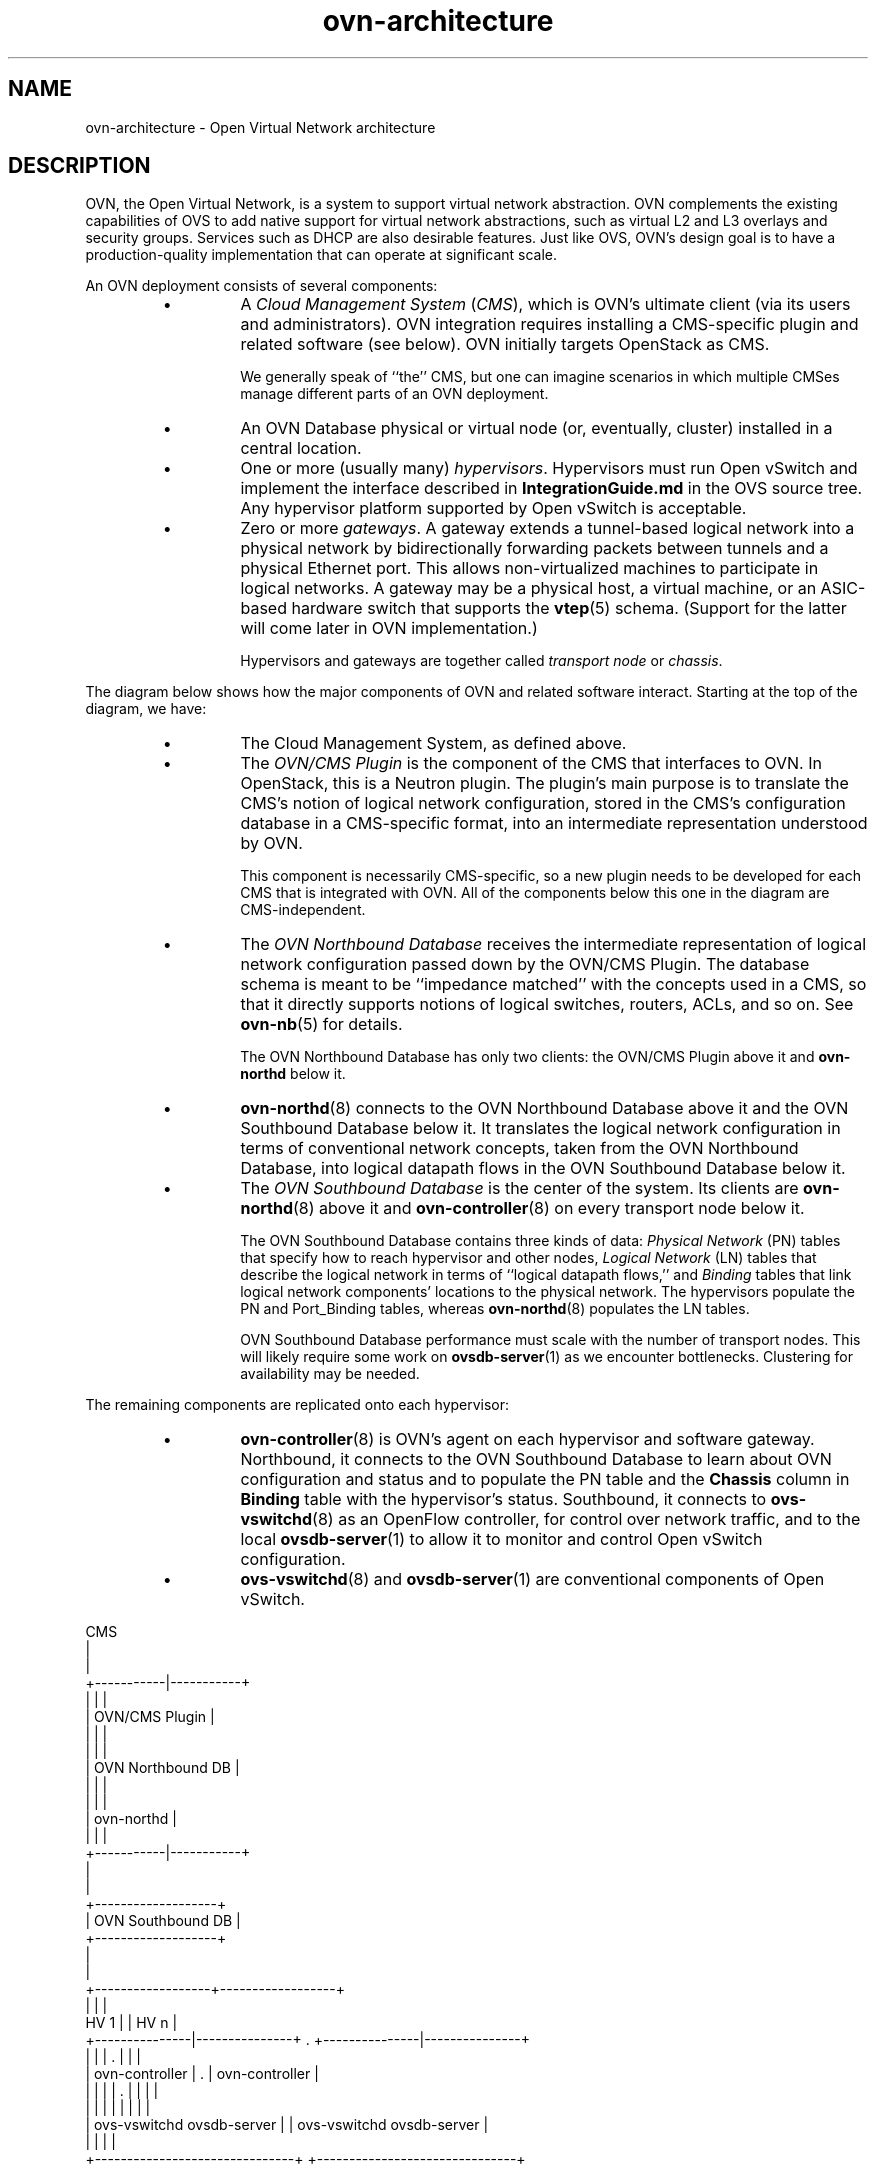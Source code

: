 '\" p
.\" -*- nroff -*-
.TH "ovn-architecture" 7 "OVN Architecture" "Open vSwitch 2\[char46]5\[char46]10" "Open vSwitch Manual"
.fp 5 L CR              \\" Make fixed-width font available as \\fL.
.de TQ
.  br
.  ns
.  TP "\\$1"
..
.de ST
.  PP
.  RS -0.15in
.  I "\\$1"
.  RE
..
.SH "NAME"
.PP
ovn-architecture \- Open Virtual Network architecture
.SH "DESCRIPTION"
.PP
OVN, the Open Virtual Network, is a system to support virtual network
abstraction\[char46]  OVN complements the existing capabilities of OVS to add
native support for virtual network abstractions, such as virtual L2 and L3
overlays and security groups\[char46]  Services such as DHCP are also desirable
features\[char46]  Just like OVS, OVN\(cqs design goal is to have a production-quality
implementation that can operate at significant scale\[char46]
.PP
An OVN deployment consists of several components:
.RS
.IP \(bu
A \fICloud Management System\fR (\fICMS\fR), which is
OVN\(cqs ultimate client (via its users and administrators)\[char46]  OVN
integration requires installing a CMS-specific plugin and
related software (see below)\[char46]  OVN initially targets OpenStack
as CMS\[char46]
.IP
We generally speak of ``the\(cq\(cq CMS, but one can imagine scenarios in
which multiple CMSes manage different parts of an OVN deployment\[char46]
.IP \(bu
An OVN Database physical or virtual node (or, eventually, cluster)
installed in a central location\[char46]
.IP \(bu
One or more (usually many) \fIhypervisors\fR\[char46]  Hypervisors must run
Open vSwitch and implement the interface described in
\fBIntegrationGuide\[char46]md\fR in the OVS source tree\[char46]  Any hypervisor
platform supported by Open vSwitch is acceptable\[char46]
.IP \(bu
Zero or more \fIgateways\fR\[char46]  A gateway extends a tunnel-based
logical network into a physical network by bidirectionally forwarding
packets between tunnels and a physical Ethernet port\[char46]  This allows
non-virtualized machines to participate in logical networks\[char46]  A gateway
may be a physical host, a virtual machine, or an ASIC-based hardware
switch that supports the \fBvtep\fR(5) schema\[char46]  (Support for the
latter will come later in OVN implementation\[char46])
.IP
Hypervisors and gateways are together called \fItransport node\fR
or \fIchassis\fR\[char46]
.RE
.PP
The diagram below shows how the major components of OVN and related
software interact\[char46]  Starting at the top of the diagram, we have:
.RS
.IP \(bu
The Cloud Management System, as defined above\[char46]
.IP \(bu
The \fIOVN/CMS Plugin\fR is the component of the CMS that
interfaces to OVN\[char46]  In OpenStack, this is a Neutron plugin\[char46]
The plugin\(cqs main purpose is to translate the CMS\(cqs notion of logical
network configuration, stored in the CMS\(cqs configuration database in a
CMS-specific format, into an intermediate representation understood by
OVN\[char46]
.IP
This component is necessarily CMS-specific, so a new plugin needs to be
developed for each CMS that is integrated with OVN\[char46]  All of the
components below this one in the diagram are CMS-independent\[char46]
.IP \(bu
The \fIOVN Northbound Database\fR receives the intermediate
representation of logical network configuration passed down by the
OVN/CMS Plugin\[char46]  The database schema is meant to be ``impedance
matched\(cq\(cq with the concepts used in a CMS, so that it directly supports
notions of logical switches, routers, ACLs, and so on\[char46]  See
\fBovn\-nb\fR(5) for details\[char46]
.IP
The OVN Northbound Database has only two clients: the OVN/CMS Plugin
above it and \fBovn\-northd\fR below it\[char46]
.IP \(bu
\fBovn\-northd\fR(8) connects to the OVN Northbound Database
above it and the OVN Southbound Database below it\[char46]  It translates the
logical network configuration in terms of conventional network
concepts, taken from the OVN Northbound Database, into logical
datapath flows in the OVN Southbound Database below it\[char46]
.IP \(bu
The \fIOVN Southbound Database\fR is the center of the system\[char46]
Its clients are \fBovn\-northd\fR(8) above it and
\fBovn\-controller\fR(8) on every transport node below it\[char46]
.IP
The OVN Southbound Database contains three kinds of data: \fIPhysical
Network\fR (PN) tables that specify how to reach hypervisor and
other nodes, \fILogical Network\fR (LN) tables that describe the
logical network in terms of ``logical datapath flows,\(cq\(cq and
\fIBinding\fR tables that link logical network components\(cq
locations to the physical network\[char46]  The hypervisors populate the PN and
Port_Binding tables, whereas \fBovn\-northd\fR(8) populates the
LN tables\[char46]
.IP
OVN Southbound Database performance must scale with the number of
transport nodes\[char46]  This will likely require some work on
\fBovsdb\-server\fR(1) as we encounter bottlenecks\[char46]
Clustering for availability may be needed\[char46]
.RE
.PP
The remaining components are replicated onto each hypervisor:
.RS
.IP \(bu
\fBovn\-controller\fR(8) is OVN\(cqs agent on each hypervisor and
software gateway\[char46]  Northbound, it connects to the OVN Southbound
Database to learn about OVN configuration and status and to
populate the PN table and the \fBChassis\fR column in
\fBBinding\fR table with the hypervisor\(cqs status\[char46]
Southbound, it connects to \fBovs\-vswitchd\fR(8) as an
OpenFlow controller, for control over network traffic, and to the
local \fBovsdb\-server\fR(1) to allow it to monitor and
control Open vSwitch configuration\[char46]
.IP \(bu
\fBovs\-vswitchd\fR(8) and \fBovsdb\-server\fR(1) are
conventional components of Open vSwitch\[char46]
.RE
.PP
.nf
\fL
.br
\fL                                  CMS
.br
\fL                                   |
.br
\fL                                   |
.br
\fL                       +\-\-\-\-\-\-\-\-\-\-\-|\-\-\-\-\-\-\-\-\-\-\-+
.br
\fL                       |           |           |
.br
\fL                       |     OVN/CMS Plugin    |
.br
\fL                       |           |           |
.br
\fL                       |           |           |
.br
\fL                       |   OVN Northbound DB   |
.br
\fL                       |           |           |
.br
\fL                       |           |           |
.br
\fL                       |       ovn\-northd      |
.br
\fL                       |           |           |
.br
\fL                       +\-\-\-\-\-\-\-\-\-\-\-|\-\-\-\-\-\-\-\-\-\-\-+
.br
\fL                                   |
.br
\fL                                   |
.br
\fL                         +\-\-\-\-\-\-\-\-\-\-\-\-\-\-\-\-\-\-\-+
.br
\fL                         | OVN Southbound DB |
.br
\fL                         +\-\-\-\-\-\-\-\-\-\-\-\-\-\-\-\-\-\-\-+
.br
\fL                                   |
.br
\fL                                   |
.br
\fL                +\-\-\-\-\-\-\-\-\-\-\-\-\-\-\-\-\-\-+\-\-\-\-\-\-\-\-\-\-\-\-\-\-\-\-\-\-+
.br
\fL                |                  |                  |
.br
\fL  HV 1          |                  |    HV n          |
.br
\fL+\-\-\-\-\-\-\-\-\-\-\-\-\-\-\-|\-\-\-\-\-\-\-\-\-\-\-\-\-\-\-+  \[char46]  +\-\-\-\-\-\-\-\-\-\-\-\-\-\-\-|\-\-\-\-\-\-\-\-\-\-\-\-\-\-\-+
.br
\fL|               |               |  \[char46]  |               |               |
.br
\fL|        ovn\-controller         |  \[char46]  |        ovn\-controller         |
.br
\fL|         |          |          |  \[char46]  |         |          |          |
.br
\fL|         |          |          |     |         |          |          |
.br
\fL|  ovs\-vswitchd   ovsdb\-server  |     |  ovs\-vswitchd   ovsdb\-server  |
.br
\fL|                               |     |                               |
.br
\fL+\-\-\-\-\-\-\-\-\-\-\-\-\-\-\-\-\-\-\-\-\-\-\-\-\-\-\-\-\-\-\-+     +\-\-\-\-\-\-\-\-\-\-\-\-\-\-\-\-\-\-\-\-\-\-\-\-\-\-\-\-\-\-\-+
.br
\fL
.fi
.SS "Chassis Setup"
.PP
Each chassis in an OVN deployment must be configured with an Open vSwitch
bridge dedicated for OVN\(cqs use, called the \fIintegration bridge\fR\[char46]
System startup scripts may create this bridge prior to starting
\fBovn\-controller\fR if desired\[char46]  If this bridge does not exist when
ovn-controller starts, it will be created automatically with the default
configuration suggested below\[char46]  The ports on the integration bridge include:
.RS
.IP \(bu
On any chassis, tunnel ports that OVN uses to maintain logical network
connectivity\[char46]  \fBovn\-controller\fR adds, updates, and removes
these tunnel ports\[char46]
.IP \(bu
On a hypervisor, any VIFs that are to be attached to logical networks\[char46]
The hypervisor itself, or the integration between Open vSwitch and the
hypervisor (described in \fBIntegrationGuide\[char46]md\fR) takes care of
this\[char46]  (This is not part of OVN or new to OVN; this is pre-existing
integration work that has already been done on hypervisors that support
OVS\[char46])
.IP \(bu
On a gateway, the physical port used for logical network connectivity\[char46]
System startup scripts add this port to the bridge prior to starting
\fBovn\-controller\fR\[char46]  This can be a patch port to another bridge,
instead of a physical port, in more sophisticated setups\[char46]
.RE
.PP
Other ports should not be attached to the integration bridge\[char46]  In
particular, physical ports attached to the underlay network (as opposed to
gateway ports, which are physical ports attached to logical networks) must
not be attached to the integration bridge\[char46]  Underlay physical ports should
instead be attached to a separate Open vSwitch bridge (they need not be
attached to any bridge at all, in fact)\[char46]
.PP
The integration bridge should be configured as described below\[char46]
The effect of each of these settings is documented in
\fBovs\-vswitchd\[char46]conf\[char46]db\fR(5):
.RS
.TP
\fBfail\-mode=secure\fR
Avoids switching packets between isolated logical networks before
\fBovn\-controller\fR starts up\[char46]  See \fBController Failure
Settings\fR in \fBovs\-vsctl\fR(8) for more information\[char46]
.TP
\fBother\-config:disable\-in\-band=true\fR
Suppresses in-band control flows for the integration bridge\[char46]  It would be
unusual for such flows to show up anyway, because OVN uses a local
controller (over a Unix domain socket) instead of a remote controller\[char46]
It\(cqs possible, however, for some other bridge in the same system to have
an in-band remote controller, and in that case this suppresses the flows
that in-band control would ordinarily set up\[char46]  See \fBIn\-Band
Control\fR in \fBDESIGN\[char46]md\fR for more information\[char46]
.RE
.PP
The customary name for the integration bridge is \fBbr\-int\fR, but
another name may be used\[char46]
.SS "Logical Networks"
.PP
A \fIlogical network\fR implements the same concepts as physical
networks, but they are insulated from the physical network with tunnels or
other encapsulations\[char46]  This allows logical networks to have separate IP and
other address spaces that overlap, without conflicting, with those used for
physical networks\[char46]  Logical network topologies can be arranged without
regard for the topologies of the physical networks on which they run\[char46]
.PP
Logical network concepts in OVN include:
.RS
.IP \(bu
\fILogical switches\fR, the logical version of Ethernet switches\[char46]
.IP \(bu
\fILogical routers\fR, the logical version of IP routers\[char46]  Logical
switches and routers can be connected into sophisticated topologies\[char46]
.IP \(bu
\fILogical datapaths\fR are the logical version of an OpenFlow
switch\[char46]  Logical switches and routers are both implemented as logical
datapaths\[char46]
.RE
.SS "Life Cycle of a VIF"
.PP
Tables and their schemas presented in isolation are difficult to
understand\[char46]  Here\(cqs an example\[char46]
.PP
A VIF on a hypervisor is a virtual network interface attached either
to a VM or a container running directly on that hypervisor (This is
different from the interface of a container running inside a VM)\[char46]
.PP
The steps in this example refer often to details of the OVN and OVN
Northbound database schemas\[char46]  Please see \fBovn\-sb\fR(5) and
\fBovn\-nb\fR(5), respectively, for the full story on these
databases\[char46]
.RS
.IP 1. .25in
A VIF\(cqs life cycle begins when a CMS administrator creates a new VIF
using the CMS user interface or API and adds it to a switch (one
implemented by OVN as a logical switch)\[char46]  The CMS updates its own
configuration\[char46]  This includes associating unique, persistent identifier
\fIvif-id\fR and Ethernet address \fImac\fR with the VIF\[char46]
.IP 2. .25in
The CMS plugin updates the OVN Northbound database to include the new
VIF, by adding a row to the \fBLogical_Port\fR table\[char46]  In the new
row, \fBname\fR is \fIvif-id\fR, \fBmac\fR is
\fImac\fR, \fBswitch\fR points to the OVN logical switch\(cqs
Logical_Switch record, and other columns are initialized appropriately\[char46]
.IP 3. .25in
\fBovn\-northd\fR receives the OVN Northbound database update\[char46]  In
turn, it makes the corresponding updates to the OVN Southbound database,
by adding rows to the OVN Southbound database \fBLogical_Flow\fR
table to reflect the new port, e\[char46]g\[char46] add a flow to recognize that packets
destined to the new port\(cqs MAC address should be delivered to it, and
update the flow that delivers broadcast and multicast packets to include
the new port\[char46]  It also creates a record in the \fBBinding\fR table
and populates all its columns except the column that identifies the
\fBchassis\fR\[char46]
.IP 4. .25in
On every hypervisor, \fBovn\-controller\fR receives the
\fBLogical_Flow\fR table updates that \fBovn\-northd\fR made
in the previous step\[char46]  As long as the VM that owns the VIF is powered
off, \fBovn\-controller\fR cannot do much; it cannot, for example,
arrange to send packets to or receive packets from the VIF, because the
VIF does not actually exist anywhere\[char46]
.IP 5. .25in
Eventually, a user powers on the VM that owns the VIF\[char46]  On the hypervisor
where the VM is powered on, the integration between the hypervisor and
Open vSwitch (described in \fBIntegrationGuide\[char46]md\fR) adds the VIF
to the OVN integration bridge and stores \fIvif-id\fR in
\fBexternal\-ids\fR:\fBiface\-id\fR to indicate that the
interface is an instantiation of the new VIF\[char46]  (None of this code is new
in OVN; this is pre-existing integration work that has already been done
on hypervisors that support OVS\[char46])
.IP 6. .25in
On the hypervisor where the VM is powered on, \fBovn\-controller\fR
notices \fBexternal\-ids\fR:\fBiface\-id\fR in the new
Interface\[char46]  In response, it updates the local hypervisor\(cqs OpenFlow
tables so that packets to and from the VIF are properly handled\[char46]
Afterward, in the OVN Southbound DB, it updates the
\fBBinding\fR table\(cqs \fBchassis\fR column for the
row that links the logical port from
\fBexternal\-ids\fR:\fBiface\-id\fR to the hypervisor\[char46]
.IP 7. .25in
Some CMS systems, including OpenStack, fully start a VM only when its
networking is ready\[char46]  To support this, \fBovn\-northd\fR notices
the \fBchassis\fR column updated for the row in
\fBBinding\fR table and pushes this upward by updating the
\fBup\fR column in the OVN
Northbound database\(cqs \fBLogical_Port\fR table to
indicate that the VIF is now up\[char46]  The CMS, if it uses this feature, can
then
react by allowing the VM\(cqs execution to proceed\[char46]
.IP 8. .25in
On every hypervisor but the one where the VIF resides,
\fBovn\-controller\fR notices the completely populated row in the
\fBBinding\fR table\[char46]  This provides \fBovn\-controller\fR
the physical location of the logical port, so each instance updates the
OpenFlow tables of its switch (based on logical datapath flows in the OVN
DB \fBLogical_Flow\fR table) so that packets to and from the VIF
can be properly handled via tunnels\[char46]
.IP 9. .25in
Eventually, a user powers off the VM that owns the VIF\[char46]  On the
hypervisor where the VM was powered off, the VIF is deleted from the OVN
integration bridge\[char46]
.IP 10. .25in
On the hypervisor where the VM was powered off,
\fBovn\-controller\fR notices that the VIF was deleted\[char46]  In
response, it removes the \fBChassis\fR column content in the
\fBBinding\fR table for the logical port\[char46]
.IP 11. .25in
On every hypervisor, \fBovn\-controller\fR notices the empty
\fBChassis\fR column in the \fBBinding\fR table\(cqs row
for the logical port\[char46]  This means that \fBovn\-controller\fR no
longer knows the physical location of the logical port, so each instance
updates its OpenFlow table to reflect that\[char46]
.IP 12. .25in
Eventually, when the VIF (or its entire VM) is no longer needed by
anyone, an administrator deletes the VIF using the CMS user interface or
API\[char46]  The CMS updates its own configuration\[char46]
.IP 13. .25in
The CMS plugin removes the VIF from the OVN Northbound database,
by deleting its row in the \fBLogical_Port\fR table\[char46]
.IP 14. .25in
\fBovn\-northd\fR receives the OVN Northbound update and in turn
updates the OVN Southbound database accordingly, by removing or updating
the rows from the OVN Southbound database \fBLogical_Flow\fR table
and \fBBinding\fR table that were related to the now-destroyed
VIF\[char46]
.IP 15. .25in
On every hypervisor, \fBovn\-controller\fR receives the
\fBLogical_Flow\fR table updates that \fBovn\-northd\fR made
in the previous step\[char46]  \fBovn\-controller\fR updates OpenFlow
tables to reflect the update, although there may not be much to do, since
the VIF had already become unreachable when it was removed from the
\fBBinding\fR table in a previous step\[char46]
.RE
.SS "Life Cycle of a Container Interface Inside a VM"
.PP
OVN provides virtual network abstractions by converting information
written in OVN_NB database to OpenFlow flows in each hypervisor\[char46]  Secure
virtual networking for multi-tenants can only be provided if OVN controller
is the only entity that can modify flows in Open vSwitch\[char46]  When the
Open vSwitch integration bridge resides in the hypervisor, it is a
fair assumption to make that tenant workloads running inside VMs cannot
make any changes to Open vSwitch flows\[char46]
.PP
If the infrastructure provider trusts the applications inside the
containers not to break out and modify the Open vSwitch flows, then
containers can be run in hypervisors\[char46]  This is also the case when
containers are run inside the VMs and Open vSwitch integration bridge
with flows added by OVN controller resides in the same VM\[char46]  For both
the above cases, the workflow is the same as explained with an example
in the previous section (\(dqLife Cycle of a VIF\(dq)\[char46]
.PP
This section talks about the life cycle of a container interface (CIF)
when containers are created in the VMs and the Open vSwitch integration
bridge resides inside the hypervisor\[char46]  In this case, even if a container
application breaks out, other tenants are not affected because the
containers running inside the VMs cannot modify the flows in the
Open vSwitch integration bridge\[char46]
.PP
When multiple containers are created inside a VM, there are multiple
CIFs associated with them\[char46]  The network traffic associated with these
CIFs need to reach the Open vSwitch integration bridge running in the
hypervisor for OVN to support virtual network abstractions\[char46]  OVN should
also be able to distinguish network traffic coming from different CIFs\[char46]
There are two ways to distinguish network traffic of CIFs\[char46]
.PP
One way is to provide one VIF for every CIF (1:1 model)\[char46]  This means that
there could be a lot of network devices in the hypervisor\[char46]  This would slow
down OVS because of all the additional CPU cycles needed for the management
of all the VIFs\[char46]  It would also mean that the entity creating the
containers in a VM should also be able to create the corresponding VIFs in
the hypervisor\[char46]
.PP
The second way is to provide a single VIF for all the CIFs (1:many model)\[char46]
OVN could then distinguish network traffic coming from different CIFs via
a tag written in every packet\[char46]  OVN uses this mechanism and uses VLAN as
the tagging mechanism\[char46]
.RS
.IP 1. .25in
A CIF\(cqs life cycle begins when a container is spawned inside a VM by
the either the same CMS that created the VM or a tenant that owns that VM
or even a container Orchestration System that is different than the CMS
that initially created the VM\[char46]  Whoever the entity is, it will need to
know the \fIvif-id\fR that is associated with the network interface
of the VM through which the container interface\(cqs network traffic is
expected to go through\[char46]  The entity that creates the container interface
will also need to choose an unused VLAN inside that VM\[char46]
.IP 2. .25in
The container spawning entity (either directly or through the CMS that
manages the underlying infrastructure) updates the OVN Northbound
database to include the new CIF, by adding a row to the
\fBLogical_Port\fR table\[char46]  In the new row, \fBname\fR is
any unique identifier, \fBparent_name\fR is the \fIvif-id\fR
of the VM through which the CIF\(cqs network traffic is expected to go
through and the \fBtag\fR is the VLAN tag that identifies the
network traffic of that CIF\[char46]
.IP 3. .25in
\fBovn\-northd\fR receives the OVN Northbound database update\[char46]  In
turn, it makes the corresponding updates to the OVN Southbound database,
by adding rows to the OVN Southbound database\(cqs \fBLogical_Flow\fR
table to reflect the new port and also by creating a new row in the
\fBBinding\fR table and populating all its columns except the
column that identifies the \fBchassis\fR\[char46]
.IP 4. .25in
On every hypervisor, \fBovn\-controller\fR subscribes to the
changes in the \fBBinding\fR table\[char46]  When a new row is created
by \fBovn\-northd\fR that includes a value in
\fBparent_port\fR column of \fBBinding\fR table, the
\fBovn\-controller\fR in the hypervisor whose OVN integration bridge
has that same value in \fIvif-id\fR in
\fBexternal\-ids\fR:\fBiface\-id\fR
updates the local hypervisor\(cqs OpenFlow tables so that packets to and
from the VIF with the particular VLAN \fBtag\fR are properly
handled\[char46]  Afterward it updates the \fBchassis\fR column of
the \fBBinding\fR to reflect the physical location\[char46]
.IP 5. .25in
One can only start the application inside the container after the
underlying network is ready\[char46]  To support this, \fBovn\-northd\fR
notices the updated \fBchassis\fR column in \fBBinding\fR
table and updates the \fBup\fR column in the OVN Northbound database\(cqs
\fBLogical_Port\fR table to indicate that the
CIF is now up\[char46]  The entity responsible to start the container application
queries this value and starts the application\[char46]
.IP 6. .25in
Eventually the entity that created and started the container, stops it\[char46]
The entity, through the CMS (or directly) deletes its row in the
\fBLogical_Port\fR table\[char46]
.IP 7. .25in
\fBovn\-northd\fR receives the OVN Northbound update and in turn
updates the OVN Southbound database accordingly, by removing or updating
the rows from the OVN Southbound database \fBLogical_Flow\fR table
that were related to the now-destroyed CIF\[char46]  It also deletes the row in
the \fBBinding\fR table for that CIF\[char46]
.IP 8. .25in
On every hypervisor, \fBovn\-controller\fR receives the
\fBLogical_Flow\fR table updates that \fBovn\-northd\fR made
in the previous step\[char46]  \fBovn\-controller\fR updates OpenFlow
tables to reflect the update\[char46]
.RE
.SS "Architectural Physical Life Cycle of a Packet"
.PP
This section describes how a packet travels from one virtual machine or
container to another through OVN\[char46]  This description focuses on the physical
treatment of a packet; for a description of the logical life cycle of a
packet, please refer to the \fBLogical_Flow\fR table in
\fBovn\-sb\fR(5)\[char46]
.PP
This section mentions several data and metadata fields, for clarity
summarized here:
.RS
.TP
tunnel key
When OVN encapsulates a packet in Geneve or another tunnel, it attaches
extra data to it to allow the receiving OVN instance to process it
correctly\[char46]  This takes different forms depending on the particular
encapsulation, but in each case we refer to it here as the ``tunnel
key\[char46]\(cq\(cq  See \fBTunnel Encapsulations\fR, below, for details\[char46]
.TP
logical datapath field
A field that denotes the logical datapath through which a packet is being
processed\[char46]
OVN uses the field that OpenFlow 1\[char46]1+ simply (and confusingly) calls
``metadata\(cq\(cq to store the logical datapath\[char46]  (This field is passed across
tunnels as part of the tunnel key\[char46])
.TP
logical input port field
A field that denotes the logical port from which the packet
entered the logical datapath\[char46]
OVN stores this in Nicira extension register number 6\[char46]
.IP
Geneve and STT tunnels pass this field as part of the tunnel key\[char46]
Although VXLAN tunnels do not explicitly carry a logical input port,
OVN only uses VXLAN to communicate with gateways that from OVN\(cqs
perspective consist of only a single logical port, so that OVN can set
the logical input port field to this one on ingress to the OVN logical
pipeline\[char46]
.TP
logical output port field
A field that denotes the logical port from which the packet will
leave the logical datapath\[char46]  This is initialized to 0 at the
beginning of the logical ingress pipeline\[char46]
OVN stores this in Nicira extension register number 7\[char46]
.IP
Geneve and STT tunnels pass this field as part of the tunnel key\[char46]
VXLAN tunnels do not transmit the logical output port field\[char46]
.TP
conntrack zone field
A field that denotes the connection tracking zone\[char46]  The value only
has local significance and is not meaningful between chassis\[char46]
This is initialized to 0 at the beginning of the logical ingress
pipeline\[char46]  OVN stores this in Nicira extension register number 5\[char46]
.TP
VLAN ID
The VLAN ID is used as an interface between OVN and containers nested
inside a VM (see \fBLife Cycle of a container interface inside a
VM\fR, above, for more information)\[char46]
.RE
.PP
Initially, a VM or container on the ingress hypervisor sends a packet on a
port attached to the OVN integration bridge\[char46]  Then:
.RS
.IP 1. .25in
OpenFlow table 0 performs physical-to-logical translation\[char46]  It matches
the packet\(cqs ingress port\[char46]  Its actions annotate the packet with
logical metadata, by setting the logical datapath field to identify the
logical datapath that the packet is traversing and the logical input
port field to identify the ingress port\[char46]  Then it resubmits to table 16
to enter the logical ingress pipeline\[char46]
.IP
It\(cqs possible that a single ingress physical port maps to multiple
logical ports with a type of \fBlocalnet\fR\[char46] The logical datapath
and logical input port fields will be reset and the packet will be
resubmitted to table 16 multiple times\[char46]
.IP
Packets that originate from a container nested within a VM are treated
in a slightly different way\[char46]  The originating container can be
distinguished based on the VIF-specific VLAN ID, so the
physical-to-logical translation flows additionally match on VLAN ID and
the actions strip the VLAN header\[char46]  Following this step, OVN treats
packets from containers just like any other packets\[char46]
.IP
Table 0 also processes packets that arrive from other chassis\[char46]  It
distinguishes them from other packets by ingress port, which is a
tunnel\[char46]  As with packets just entering the OVN pipeline, the actions
annotate these packets with logical datapath and logical ingress port
metadata\[char46]  In addition, the actions set the logical output port field,
which is available because in OVN tunneling occurs after the logical
output port is known\[char46]  These three pieces of information are obtained
from the tunnel encapsulation metadata (see \fBTunnel
Encapsulations\fR for encoding details)\[char46]  Then the actions resubmit
to table 33 to enter the logical egress pipeline\[char46]
.IP 2. .25in
OpenFlow tables 16 through 31 execute the logical ingress pipeline from
the \fBLogical_Flow\fR table in the OVN Southbound database\[char46]
These tables are expressed entirely in terms of logical concepts like
logical ports and logical datapaths\[char46]  A big part of
\fBovn\-controller\fR\(cqs job is to translate them into equivalent
OpenFlow (in particular it translates the table numbers:
\fBLogical_Flow\fR tables 0 through 15 become OpenFlow tables 16
through 31)\[char46]  For a given packet, the logical ingress pipeline
eventually executes zero or more \fBoutput\fR actions:
.RS
.IP \(bu
If the pipeline executes no \fBoutput\fR actions at all, the
packet is effectively dropped\[char46]
.IP \(bu
Most commonly, the pipeline executes one \fBoutput\fR action,
which \fBovn\-controller\fR implements by resubmitting the
packet to table 32\[char46]
.IP \(bu
If the pipeline can execute more than one \fBoutput\fR action,
then each one is separately resubmitted to table 32\[char46]  This can be
used to send multiple copies of the packet to multiple ports\[char46]  (If
the packet was not modified between the \fBoutput\fR actions,
and some of the copies are destined to the same hypervisor, then
using a logical multicast output port would save bandwidth between
hypervisors\[char46])
.RE
.IP 3. .25in
OpenFlow tables 32 through 47 implement the \fBoutput\fR action
in the logical ingress pipeline\[char46]  Specifically, table 32 handles
packets to remote hypervisors, table 33 handles packets to the local
hypervisor, and table 34 discards packets whose logical ingress and
egress port are the same\[char46]
.IP
Logical patch ports are a special case\[char46]  Logical patch ports do not
have a physical location and effectively reside on every hypervisor\[char46]
Thus, flow table 33, for output to ports on the local hypervisor,
naturally implements output to unicast logical patch ports too\[char46]
However, applying the same logic to a logical patch port that is part
of a logical multicast group yields packet duplication, because each
hypervisor that contains a logical port in the multicast group will
also output the packet to the logical patch port\[char46]  Thus, multicast
groups implement output to logical patch ports in table 32\[char46]
.IP
Each flow in table 32 matches on a logical output port for unicast or
multicast logical ports that include a logical port on a remote
hypervisor\[char46]  Each flow\(cqs actions implement sending a packet to the port
it matches\[char46]  For unicast logical output ports on remote hypervisors,
the actions set the tunnel key to the correct value, then send the
packet on the tunnel port to the correct hypervisor\[char46]  (When the remote
hypervisor receives the packet, table 0 there will recognize it as a
tunneled packet and pass it along to table 33\[char46])  For multicast logical
output ports, the actions send one copy of the packet to each remote
hypervisor, in the same way as for unicast destinations\[char46]  If a
multicast group includes a logical port or ports on the local
hypervisor, then its actions also resubmit to table 33\[char46]  Table 32 also
includes a fallback flow that resubmits to table 33 if there is no
other match\[char46]
.IP
Flows in table 33 resemble those in table 32 but for logical ports that
reside locally rather than remotely\[char46]  For unicast logical output ports
on the local hypervisor, the actions just resubmit to table 34\[char46]  For
multicast output ports that include one or more logical ports on the
local hypervisor, for each such logical port \fIP\fR, the actions
change the logical output port to \fIP\fR, then resubmit to table
34\[char46]
.IP
Table 34 matches and drops packets for which the logical input and
output ports are the same\[char46]  It resubmits other packets to table 48\[char46]
.IP 4. .25in
OpenFlow tables 48 through 63 execute the logical egress pipeline from
the \fBLogical_Flow\fR table in the OVN Southbound database\[char46]
The egress pipeline can perform a final stage of validation before
packet delivery\[char46]  Eventually, it may execute an \fBoutput\fR
action, which \fBovn\-controller\fR implements by resubmitting to
table 64\[char46]  A packet for which the pipeline never executes
\fBoutput\fR is effectively dropped (although it may have been
transmitted through a tunnel across a physical network)\[char46]
.IP
The egress pipeline cannot change the logical output port or cause
further tunneling\[char46]
.IP 5. .25in
OpenFlow table 64 performs logical-to-physical translation, the
opposite of table 0\[char46]  It matches the packet\(cqs logical egress port\[char46]  Its
actions output the packet to the port attached to the OVN integration
bridge that represents that logical port\[char46]  If the logical egress port
is a container nested with a VM, then before sending the packet the
actions push on a VLAN header with an appropriate VLAN ID\[char46]
.IP
If the logical egress port is a logical patch port, then table 64
outputs to an OVS patch port that represents the logical patch port\[char46]
The packet re-enters the OpenFlow flow table from the OVS patch port\(cqs
peer in table 0, which identifies the logical datapath and logical
input port based on the OVS patch port\(cqs OpenFlow port number\[char46]
.RE
.SS "Life Cycle of a VTEP gateway"
.PP
A gateway is a chassis that forwards traffic between the OVN-managed
part of a logical network and a physical VLAN,  extending a
tunnel-based logical network into a physical network\[char46]
.PP
The steps below refer often to details of the OVN and VTEP database
schemas\[char46]  Please see \fBovn\-sb\fR(5), \fBovn\-nb\fR(5)
and \fBvtep\fR(5), respectively, for the full story on these
databases\[char46]
.RS
.IP 1. .25in
A VTEP gateway\(cqs life cycle begins with the administrator registering
the VTEP gateway as a \fBPhysical_Switch\fR table entry in the
\fBVTEP\fR database\[char46]  The \fBovn\-controller\-vtep\fR
connected to this VTEP database, will recognize the new VTEP gateway
and create a new \fBChassis\fR table entry for it in the
\fBOVN_Southbound\fR database\[char46]
.IP 2. .25in
The administrator can then create a new \fBLogical_Switch\fR
table entry, and bind a particular vlan on a VTEP gateway\(cqs port to
any VTEP logical switch\[char46]  Once a VTEP logical switch is bound to
a VTEP gateway, the \fBovn\-controller\-vtep\fR will detect
it and add its name to the \fIvtep_logical_switches\fR
column of the \fBChassis\fR table in the \fB
OVN_Southbound\fR database\[char46]  Note, the \fItunnel_key\fR
column of VTEP logical switch is not filled at creation\[char46]  The
\fBovn\-controller\-vtep\fR will set the column when the
correponding vtep logical switch is bound to an OVN logical network\[char46]
.IP 3. .25in
Now, the administrator can use the CMS to add a VTEP logical switch
to the OVN logical network\[char46]  To do that, the CMS must first create a
new \fBLogical_Port\fR table entry in the \fB
OVN_Northbound\fR database\[char46]  Then, the \fItype\fR column
of this entry must be set to \(dqvtep\(dq\[char46]  Next, the \fI
vtep-logical-switch\fR and \fIvtep-physical-switch\fR keys
in the \fIoptions\fR column must also be specified, since
multiple VTEP gateways can attach to the same VTEP logical switch\[char46]
.IP 4. .25in
The newly created logical port in the \fBOVN_Northbound\fR
database and its configuration will be passed down to the \fB
OVN_Southbound\fR database as a new \fBPort_Binding\fR
table entry\[char46]  The \fBovn\-controller\-vtep\fR will recognize the
change and bind the logical port to the corresponding VTEP gateway
chassis\[char46]  Configuration of binding the same VTEP logical switch to
a different OVN logical networks is not allowed and a warning will be
generated in the log\[char46]
.IP 5. .25in
Beside binding to the VTEP gateway chassis, the \fB
ovn\-controller\-vtep\fR will update the \fItunnel_key\fR
column of the VTEP logical switch to the corresponding \fB
Datapath_Binding\fR table entry\(cqs \fItunnel_key\fR for the
bound OVN logical network\[char46]
.IP 6. .25in
Next, the \fBovn\-controller\-vtep\fR will keep reacting to the
configuration change in the \fBPort_Binding\fR in the
\fBOVN_Northbound\fR database, and updating the
\fBUcast_Macs_Remote\fR table in the \fBVTEP\fR database\[char46]
This allows the VTEP gateway to understand where to forward the unicast
traffic coming from the extended external network\[char46]
.IP 7. .25in
Eventually, the VTEP gateway\(cqs life cycle ends when the administrator
unregisters the VTEP gateway from the \fBVTEP\fR database\[char46]
The \fBovn\-controller\-vtep\fR will recognize the event and
remove all related configurations (\fBChassis\fR table entry
and port bindings) in the \fBOVN_Southbound\fR database\[char46]
.IP 8. .25in
When the \fBovn\-controller\-vtep\fR is terminated, all related
configurations in the \fBOVN_Southbound\fR database and
the \fBVTEP\fR database will be cleaned, including
\fBChassis\fR table entries for all registered VTEP gateways
and their port bindings, and all \fBUcast_Macs_Remote\fR table
entries and the \fBLogical_Switch\fR tunnel keys\[char46]
.RE
.SH "DESIGN DECISIONS"
.SS "Tunnel Encapsulations"
.PP
OVN annotates logical network packets that it sends from one hypervisor to
another with the following three pieces of metadata, which are encoded in
an encapsulation-specific fashion:
.RS
.IP \(bu
24-bit logical datapath identifier, from the \fBtunnel_key\fR
column in the OVN Southbound \fBDatapath_Binding\fR table\[char46]
.IP \(bu
15-bit logical ingress port identifier\[char46]  ID 0 is reserved for internal
use within OVN\[char46]  IDs 1 through 32767, inclusive, may be assigned to
logical ports (see the \fBtunnel_key\fR column in the OVN
Southbound \fBPort_Binding\fR table)\[char46]
.IP \(bu
16-bit logical egress port identifier\[char46]  IDs 0 through 32767 have the same
meaning as for logical ingress ports\[char46]  IDs 32768 through 65535,
inclusive, may be assigned to logical multicast groups (see the
\fBtunnel_key\fR column in the OVN Southbound
\fBMulticast_Group\fR table)\[char46]
.RE
.PP
For hypervisor-to-hypervisor traffic, OVN supports only Geneve and STT
encapsulations, for the following reasons:
.RS
.IP \(bu
Only STT and Geneve support the large amounts of metadata (over 32 bits
per packet) that OVN uses (as described above)\[char46]
.IP \(bu
STT and Geneve use randomized UDP or TCP source ports that allows
efficient distribution among multiple paths in environments that use ECMP
in their underlay\[char46]
.IP \(bu
NICs are available to offload STT and Geneve encapsulation and
decapsulation\[char46]
.RE
.PP
Due to its flexibility, the preferred encapsulation between hypervisors is
Geneve\[char46]  For Geneve encapsulation, OVN transmits the logical datapath
identifier in the Geneve VNI\[char46]
OVN transmits the logical ingress and logical egress ports in a TLV with
class 0x0102, type 0, and a 32-bit value encoded as follows, from MSB to
LSB:
.PP
.\" check if in troff mode (TTY)
.if t \{
.PS
boxht = .2
textht = 1/6
fillval = .2
[
B0: box "rsv" width .25
B1: box "ingress port" width .75
B2: box "egress port" width .75
"1" at B0.n above
"0" at B0.s below
"15" at B1.n above
"" at B1.s below
"16" at B2.n above
"" at B2.s below
line <-> invis "" above from B0.nw + (0,textht) to B2.ne + (0,textht)
]
.PE
\}
.\" check if in nroff mode:
.if n \{
.RS
.IP \(bu
1 bits: rsv (0)
.IP \(bu
15 bits: ingress port
.IP \(bu
16 bits: egress port
.RE
\}
.PP
Environments whose NICs lack Geneve offload may prefer STT encapsulation
for performance reasons\[char46]  For STT encapsulation, OVN encodes all three
pieces of logical metadata in the STT 64-bit tunnel ID as follows, from MSB
to LSB:
.PP
.\" check if in troff mode (TTY)
.if t \{
.PS
boxht = .2
textht = 1/6
fillval = .2
[
B0: box "reserved" width .5
B1: box "ingress port" width .75
B2: box "egress port" width .75
B3: box "datapath" width 1.25
"9" at B0.n above
"0" at B0.s below
"15" at B1.n above
"" at B1.s below
"16" at B2.n above
"" at B2.s below
"24" at B3.n above
"" at B3.s below
line <-> invis "" above from B0.nw + (0,textht) to B3.ne + (0,textht)
]
.PE
\}
.\" check if in nroff mode:
.if n \{
.RS
.IP \(bu
9 bits: reserved (0)
.IP \(bu
15 bits: ingress port
.IP \(bu
16 bits: egress port
.IP \(bu
24 bits: datapath
.RE
\}
.PP
For connecting to gateways, in addition to Geneve and STT, OVN supports
VXLAN, because only VXLAN support is common on top-of-rack (ToR) switches\[char46]
Currently, gateways have a feature set that matches the capabilities as
defined by the VTEP schema, so fewer bits of metadata are necessary\[char46]  In
the future, gateways that do not support encapsulations with large amounts
of metadata may continue to have a reduced feature set\[char46]
